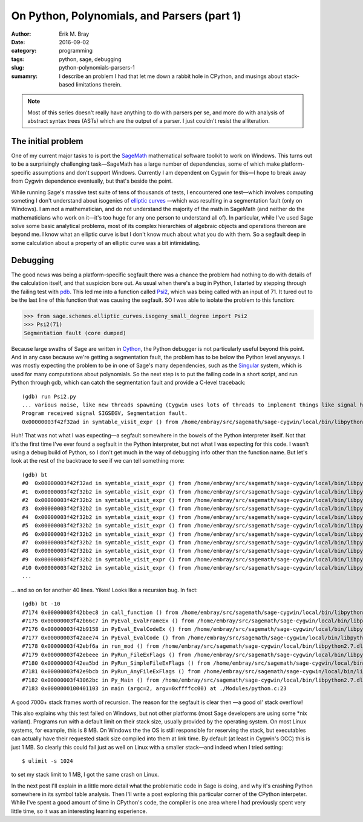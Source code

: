On Python, Polynomials, and Parsers (part 1)
============================================

:author: Erik M. Bray
:date: 2016-09-02
:category: programming
:tags: python, sage, debugging
:slug: python-polynomials-parsers-1
:sumamry: I describe an problem I had that let me down a rabbit hole
          in CPython, and musings about stack-based limitations
          therein.

.. note::

    Most of this series doesn't really have anything to do with parsers per se,
    and more do with analysis of abstract syntax trees (ASTs) which are the output
    of a parser.  I just couldn't resist the alliteration.


The initial problem
^^^^^^^^^^^^^^^^^^^

One of my current major tasks to is port the `SageMath
<http://www.sagemath.org/>`_ mathematical software toolkit to work on Windows.
This turns out to be a surprisingly challenging task—SageMath has a large
number of dependencies, some of which make platform-specific assumptions and
don't support Windows. Currently I am dependent on Cygwin for this—I hope to
break away from Cygwin dependence eventually, but that's beside the point.

While running Sage's massive test suite of tens of thousands of tests, I
encountered one test—which involves computing someting I don't understand about
isogenies of `elliptic curves <https://en.wikipedia.org/wiki/Elliptic_curve>`_
—which was resulting in a segmentation fault (only on Windows). I am not a
mathematician, and do not understand the majority of the math in SageMath (and
neither do the mathematicians who work on it—it's too huge for any one person
to understand all of). In particular, while I've used Sage solve some basic
analytical problems, most of its complex hierarchies of algebraic objects and
operations thereon are beyond me. I know what an elliptic curve is but I don't
know much about what you do with them. So a segfault deep in some calculation
about a property of an elliptic curve was a bit intimidating.


Debugging
^^^^^^^^^

The good news was being a platform-specific segfault there was a chance the
problem had nothing to do with details of the calculation itself, and that
suspicion bore out. As usual when there's a bug in Python, I started by
stepping through the failing test with `pdb
<https://docs.python.org/3/library/pdb.html>`_. This led me into a function
called `Psi2
<https://git.sagemath.org/sage.git/tree/src/sage/schemes/elliptic_curves/isogeny_small_degree.py?id=00722fdd62ec1eea787ae97eec986888cd2d9601#n1446>`_,
which was being called with an input of 71. It tured out to be the last line of
this function that was causing the segfault. SO I was able to isolate the
problem to this function:

.. code-block:: python

    >>> from sage.schemes.elliptic_curves.isogeny_small_degree import Psi2
    >>> Psi2(71)
    Segmentation fault (core dumped)

Because large swaths of Sage are written in `Cython <http://cython.org/>`_, the
Python debugger is not particularly useful beyond this point. And in any case
because we're getting a segmentation fault, the problem has to be below the
Python level anyways. I was mostly expecting the problem to be in one of Sage's
many dependencies, such as the `Singular <https://www.singular.uni-kl.de/>`_
system, which is used for many computations about polynomials. So the next step
is to put the failing code in a short script, and run Python through gdb, which
can catch the segmentation fault and provide a C-level traceback::

    (gdb) run Psi2.py
    ... various noise, like new threads spawning (Cygwin uses lots of threads to implement things like signal handling) ...
    Program received signal SIGSEGV, Segmentation fault.
    0x00000003f42f32ad in symtable_visit_expr () from /home/embray/src/sagemath/sage-cygwin/local/bin/libpython2.7.dll

Huh! That was not what I was expecting—a segfault somewhere in the bowels of
the Python interpreter itself. Not that it's the first time I've ever found a
segfault in the Python interpreter, but not what I was expecting for this code.
I wasn't using a debug build of Python, so I don't get much in the way of
debugging info other than the function name. But let's look at the rest of the
backtrace to see if we can tell something more::

    (gdb) bt
    #0  0x00000003f42f32ad in symtable_visit_expr () from /home/embray/src/sagemath/sage-cygwin/local/bin/libpython2.7.dll
    #1  0x00000003f42f32b2 in symtable_visit_expr () from /home/embray/src/sagemath/sage-cygwin/local/bin/libpython2.7.dll
    #2  0x00000003f42f32b2 in symtable_visit_expr () from /home/embray/src/sagemath/sage-cygwin/local/bin/libpython2.7.dll
    #3  0x00000003f42f32b2 in symtable_visit_expr () from /home/embray/src/sagemath/sage-cygwin/local/bin/libpython2.7.dll
    #4  0x00000003f42f32b2 in symtable_visit_expr () from /home/embray/src/sagemath/sage-cygwin/local/bin/libpython2.7.dll
    #5  0x00000003f42f32b2 in symtable_visit_expr () from /home/embray/src/sagemath/sage-cygwin/local/bin/libpython2.7.dll
    #6  0x00000003f42f32b2 in symtable_visit_expr () from /home/embray/src/sagemath/sage-cygwin/local/bin/libpython2.7.dll
    #7  0x00000003f42f32b2 in symtable_visit_expr () from /home/embray/src/sagemath/sage-cygwin/local/bin/libpython2.7.dll
    #8  0x00000003f42f32b2 in symtable_visit_expr () from /home/embray/src/sagemath/sage-cygwin/local/bin/libpython2.7.dll
    #9  0x00000003f42f32b2 in symtable_visit_expr () from /home/embray/src/sagemath/sage-cygwin/local/bin/libpython2.7.dll
    #10 0x00000003f42f32b2 in symtable_visit_expr () from /home/embray/src/sagemath/sage-cygwin/local/bin/libpython2.7.dll
    ...

... and so on for another 40 lines. Yikes! Looks like a recursion bug. In fact::

    (gdb) bt -10
    #7174 0x00000003f42bbec8 in call_function () from /home/embray/src/sagemath/sage-cygwin/local/bin/libpython2.7.dll
    #7175 0x00000003f42b66c7 in PyEval_EvalFrameEx () from /home/embray/src/sagemath/sage-cygwin/local/bin/libpython2.7.dll
    #7176 0x00000003f42b9158 in PyEval_EvalCodeEx () from /home/embray/src/sagemath/sage-cygwin/local/bin/libpython2.7.dll
    #7177 0x00000003f42aee74 in PyEval_EvalCode () from /home/embray/src/sagemath/sage-cygwin/local/bin/libpython2.7.dll
    #7178 0x00000003f42ebf6a in run_mod () from /home/embray/src/sagemath/sage-cygwin/local/bin/libpython2.7.dll
    #7179 0x00000003f42ebeee in PyRun_FileExFlags () from /home/embray/src/sagemath/sage-cygwin/local/bin/libpython2.7.dll
    #7180 0x00000003f42ea5bd in PyRun_SimpleFileExFlags () from /home/embray/src/sagemath/sage-cygwin/local/bin/libpython2.7.dll
    #7181 0x00000003f42e9bcb in PyRun_AnyFileExFlags () from /home/embray/src/sagemath/sage-cygwin/local/bin/libpython2.7.dll
    #7182 0x00000003f43062bc in Py_Main () from /home/embray/src/sagemath/sage-cygwin/local/bin/libpython2.7.dll
    #7183 0x0000000100401103 in main (argc=2, argv=0xffffcc00) at ./Modules/python.c:23

A good 7000+ stack frames worth of recursion. The reason for the segfault is
clear then —a good ol' stack overflow!

This also explains why this test failed on Windows, but not other platforms
(most Sage developers are using some \*nix variant). Programs run with a default
limit on their stack size, usually provided by the operating system. On most
Linux systems, for example, this is 8 MB. On Windows the the OS is still
responsible for reserving the stack, but executables can actually have their
requested stack size compiled into them at link time. By default (at least in
Cygwin's GCC) this is just 1 MB. So clearly this could fail just as well on
Linux with a smaller stack—and indeed when I tried setting::

    $ ulimit -s 1024

to set my stack limit to 1 MB, I got the same crash on Linux.

In the next post I'll explain in a little more detail what the problematic code
in Sage is doing, and why it's crashing Python somewhere in its symbol table
analysis. Then I'll write a post exploring this particular corner of the
CPython interpeter. While I've spent a good amount of time in CPython's code,
the compiler is one area where I had previously spent very little time, so it
was an interesting learning experience.
